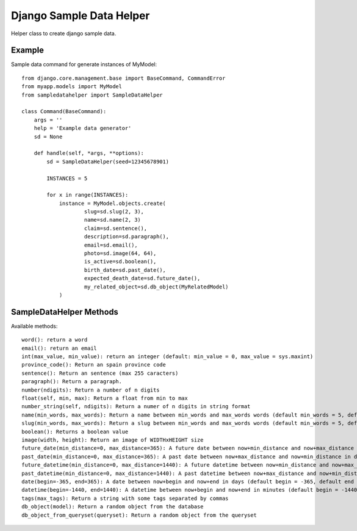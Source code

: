Django Sample Data Helper
=========================

Helper class to create django sample data.

Example
-------

Sample data command for generate instances of MyModel::

  from django.core.management.base import BaseCommand, CommandError
  from myapp.models import MyModel
  from sampledatahelper import SampleDataHelper
  
  class Command(BaseCommand):
      args = ''
      help = 'Example data generator'
      sd = None
  
      def handle(self, *args, **options):
          sd = SampleDataHelper(seed=12345678901)
  
          INSTANCES = 5
  
          for x in range(INSTANCES):
              instance = MyModel.objects.create(
                      slug=sd.slug(2, 3),
                      name=sd.name(2, 3)
                      claim=sd.sentence(),
                      description=sd.paragraph(),
                      email=sd.email(), 
                      photo=sd.image(64, 64),
                      is_active=sd.boolean(),
                      birth_date=sd.past_date(),
                      expected_death_date=sd.future_date(),
                      my_related_object=sd.db_object(MyRelatedModel)
              )

SampleDataHelper Methods
------------------------

Available methods::

    word(): return a word
    email(): return an email
    int(max_value, min_value): return an integer (default: min_value = 0, max_value = sys.maxint)
    province_code(): Return an spain province code
    sentence(): Return an sentence (max 255 caracters)
    paragraph(): Return a paragraph.
    number(ndigits): Return a number of n digits
    float(self, min, max): Return a float from min to max
    number_string(self, ndigits): Return a numer of n digits in string format
    name(min_words, max_words): Return a name between min_words and max_words words (default min_words = 5, default max_words = 5)
    slug(min_words, max_words): Return a slug between min_words and max_words words (default min_words = 5, default max_words = 5)
    boolean(): Returns a boolean value
    image(width, height): Return an image of WIDTHxHEIGHT size
    future_date(min_distance=0, max_distance=365): A future date between now+min_distance and now+max_distance in days (default begin = 0, default end = 365)
    past_date(min_distance=0, max_distance=365): A past date between now+max_distance and now+min_distance in days (default begin = 0, default end = 365)
    future_datetime(min_distance=0, max_distance=1440): A future datetime between now+min_distance and now+max_distance in minutes (default begin = 0, default end = 1440)
    past_datetime(min_distance=0, max_distance=1440): A past datetime between now+max_distance and now+min_distance in minutes (default begin = 0, default end = 1440)
    date(begin=-365, end=365): A date between now+begin and now+end in days (default begin = -365, default end = 365)
    datetime(begin=-1440, end=1440): A datetime between now+begin and now+end in minutes (default begin = -1440, default end = 1440)
    tags(max_tags): Return a string with some tags separated by commas
    db_object(model): Return a random object from the database
    db_object_from_queryset(queryset): Return a random object from the queryset
